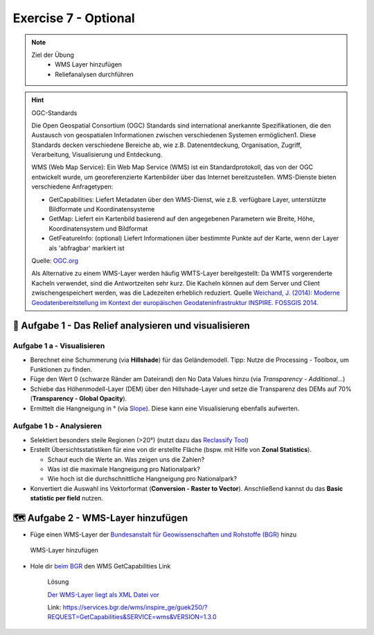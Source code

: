 Exercise 7 - Optional
========

.. note::
   
   Ziel der Übung
      -  WMS Layer hinzufügen
      -  Reliefanalysen durchführen


.. seealso::

   Daten
      - siehe Exercise 7
      - `WMS-Layer des BGR <https://geoportal.bgr.de/mapapps/resources/apps/geoportal/index.html?lang=de#/datasets/portal/cf2c54d6-1412-462c-9271-6307bfc4ba48>`__

.. hint::

   OGC-Standards

   Die Open Geospatial Consortium (OGC) Standards sind international anerkannte Spezifikationen, die den Austausch von geospatialen Informationen zwischen 
   verschiedenen Systemen ermöglichen1. Diese Standards decken verschiedene Bereiche ab, wie z.B. Datenentdeckung, Organisation, Zugriff, Verarbeitung, Visualisierung und Entdeckung. 

   WMS (Web Map Service): Ein Web Map Service (WMS) ist ein Standardprotokoll, das von der OGC entwickelt wurde, um georeferenzierte Kartenbilder über das Internet 
   bereitzustellen. WMS-Dienste bieten verschiedene Anfragetypen:

   - GetCapabilities: Liefert Metadaten über den WMS-Dienst, wie z.B. verfügbare Layer, unterstützte Bildformate und Koordinatensysteme
   - GetMap: Liefert ein Kartenbild basierend auf den angegebenen Parametern wie Breite, Höhe, Koordinatensystem und Bildformat
   - GetFeatureInfo: (optional) Liefert Informationen über bestimmte Punkte auf der Karte, wenn der Layer als 'abfragbar' markiert ist

   Quelle: `OGC.org <https://www.ogc.org/de/publications/standard/wms/>`__

   Als Alternative zu einem WMS-Layer werden häufig WMTS-Layer bereitgestellt: 
   Da WMTS vorgerenderte Kacheln verwendet, sind die Antwortzeiten sehr kurz. Die Kacheln können auf dem Server und Client zwischengespeichert werden, was die Ladezeiten erheblich reduziert.
   Quelle `Weichand, J. (2014): Moderne Geodatenbereitstellung im Kontext der europäischen Geodateninfrastruktur INSPIRE. FOSSGIS 2014. <https://www.weichand.de/download/fossgis_2014_Weichand_INSPIRE-Netzdienste.pdf>`__



🧮 Aufgabe 1 - Das Relief analysieren und visualisieren
~~~~~~~~~~~~~~~~~~~~~~~~~~~~~~~~~~~~~~~~~~~~~~~~~~~

Aufgabe 1 a - Visualisieren
^^^^^^^^^^^^^^^^^^^^^^^^^

-  Berechnet eine Schummerung (via **Hillshade**) für das Geländemodell. Tipp: Nutze die Processing - Toolbox, um Funktionen zu finden.
-  Füge den Wert 0 (schwarze Ränder am Dateirand) den No Data Values hinzu (via *Transparency - Additional…*)
-  Schiebe das Höhenmodell-Layer (DEM) über den Hillshade-Layer und setze die Transparenz des DEMs auf 70% (**Transparency - Global Opacity**).
-  Ermittelt die Hangneigung in ° (via `Slope <https://courses.gistools.geog.uni-heidelberg.de/giscience/gis-einfuehrung/-/wikis/qgis-Fokale-Funktionen>`__). Diese kann eine Visualisierung ebenfalls aufwerten.


Aufgabe 1 b - Analysieren
^^^^^^^^^^^^^^^^^^^^^^^

-  Selektiert besonders steile Regionen (>20°) (nutzt dazu das `Reclassify Tool <https://courses.gistools.geog.uni-heidelberg.de/giscience/gis-einfuehrung/-/wikis/qgis-Lokale-Funktionen>`__)
-  Erstellt Übersichtsstatistiken für eine von dir erstellte Fläche (bspw. mit Hilfe von **Zonal Statistics**).

   -  Schaut euch die Werte an. Was zeigen uns die Zahlen?
   -  Was ist die maximale Hangneigung pro Nationalpark?
   -  Wie hoch ist die durchschnittliche Hangneigung pro Nationalpark?

-  Konvertiert die Auswahl ins Vektorformat (**Conversion - Raster to Vector**). Anschließend kannst du das **Basic statistic per field** nutzen.



🗺 Aufgabe 2 - WMS-Layer hinzufügen
~~~~~~~~~~~~~~~~~~~~~~~~~~~~~~~~~~~~~~~~~~~~~~~~~~~

- Füge einen WMS-Layer der `Bundesanstalt für Geowissenschaften und Rohstoffe (BGR) <https://www.bgr.bund.de/DE/Home/homepage_node.html>`__ hinzu

.. figure:: https://raw.githubusercontent.com/GeowazM/Einfuehrung-GIS-fur-Geowissenschaften/refs/heads/main/exercise_07/exercise_7_neu/WMS-Layer_hinzufuegen_clip.jpg
   :alt: WMS-Layer hinzufügen

   WMS-Layer hinzufügen

- Hole dir `beim BGR <https://geoportal.bgr.de/mapapps/resources/apps/geoportal/index.html?lang=de#/datasets/portal/cf2c54d6-1412-462c-9271-6307bfc4ba48>`__ den WMS GetCapabilities Link

   .. raw:: html

      <details>

   .. raw:: html

      <summary>

   Lösung

   .. raw:: html

      </summary>

   .. raw:: html

      <ul>

   .. raw:: html

      <li>

   `Der WMS-Layer liegt als XML Datei vor <https://services.bgr.de/wms/inspire_ge/guek250/?REQUEST=GetCapabilities&SERVICE=wms&VERSION=1.3.0>`__

   .. raw:: html

      <li>

   Link: https://services.bgr.de/wms/inspire_ge/guek250/?REQUEST=GetCapabilities&SERVICE=wms&VERSION=1.3.0

   .. raw:: html

      </ul>

   .. raw:: html

      </details>


.. raw:: html

   <details>
     <summary>Lösung</summary>

     <p><a href="https://services.bgr.de/wms/inspire_ge/guek250/?REQUEST=GetCapabilities&SERVICE=wms&VERSION=1.3.0">Der WMS-Layer liegt als XML Datei vor</a></p>
     <p>Link:https://services.bgr.de/wms/inspire_ge/guek250/?REQUEST=GetCapabilities&SERVICE=wms&VERSION=1.3.0</p>

   </details>
